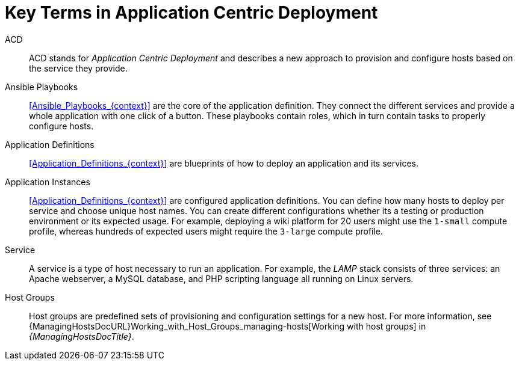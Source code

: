 :_mod-docs-content-type: CONCEPT

[id="Key_Terms_in_Application_Centric_Deployment_{context}"]
= Key Terms in Application Centric Deployment

ACD::
ACD stands for _Application_ _Centric_ _Deployment_ and describes a new approach to provision and configure hosts based on the service they provide.

Ansible Playbooks::
xref:Ansible_Playbooks_{context}[] are the core of the application definition.
They connect the different services and provide a whole application with one click of a button.
These playbooks contain roles, which in turn contain tasks to properly configure hosts.

Application Definitions::
xref:Application_Definitions_{context}[] are blueprints of how to deploy an application and its services.

Application Instances::
xref:Application_Definitions_{context}[] are configured application definitions.
You can define how many hosts to deploy per service and choose unique host names.
You can create different configurations whether its a testing or production environment or its expected usage.
For example, deploying a wiki platform for 20 users might use the `1-small` compute profile, whereas hundreds of expected users might require the `3-large` compute profile.

Service::
A service is a type of host necessary to run an application.
For example, the _LAMP_ stack consists of three services: an Apache webserver, a MySQL database, and PHP scripting language all running on Linux servers.

Host Groups::
Host groups are predefined sets of provisioning and configuration settings for a new host.
For more information, see {ManagingHostsDocURL}Working_with_Host_Groups_managing-hosts[Working with host groups] in _{ManagingHostsDocTitle}_.
